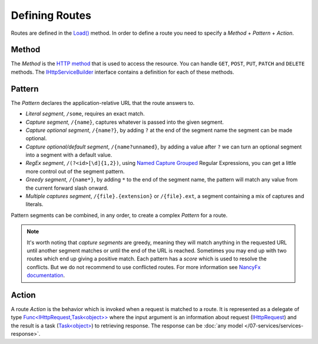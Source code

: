 .. index:: Routing

Defining Routes
===============

Routes are defined in the `Load()`_ method. In order to define a route you need to specify a `Method` + `Pattern` + `Action`.

.. code-block:: csharp
   :emphasize-lines: 5

    public class ProductsHttpService : IHttpService
    {
        public void Load(IHttpServiceBuilder builder)
        {
            builder.Get["/products/{id}"] = async request =>
            {
                // Do something
            };
        }
    }


Method
------

The `Method` is the `HTTP method`_ that is used to access the resource. You can handle ``GET``, ``POST``, ``PUT``, ``PATCH`` and ``DELETE`` methods.
The `IHttpServiceBuilder`_ interface contains a definition for each of these methods.


.. _routing-pattern-ref:

Pattern
-------

The `Pattern` declares the application-relative URL that the route answers to.

* `Literal segment`, ``/some``, requires an exact match.

* `Capture segment`, ``/{name}``, captures whatever is passed into the given segment.

* `Capture optional segment`, ``/{name?}``, by adding ``?`` at the end of the segment name the segment can be made optional.

* `Capture optional/default segment`, ``/{name?unnamed}``, by adding a value after ``?`` we can turn an optional segment into a segment with a default value.

* `RegEx segment`, ``/(?<id>[\d]{1,2})``, using `Named Capture Grouped`_ Regular Expressions, you can get a little more control out of the segment pattern.

* `Greedy segment`, ``/{name*}``, by adding ``*`` to the end of the segment name, the pattern will match any value from the current forward slash onward.

* `Multiple captures segment`, ``/{file}.{extension}`` or ``/{file}.ext``, a segment containing a mix of captures and literals.

Pattern segments can be combined, in any order, to create a complex `Pattern` for a route.

.. note:: It's worth noting that `capture segments` are greedy, meaning they will match anything in the requested URL until another segment matches or
          until the end of the URL is reached. Sometimes you may end up with two routes which end up giving a positive match. Each pattern has a `score`
          which is used to resolve the conflicts. But we do not recommend to use conflicted routes. For more information see `NancyFx documentation`_.


.. index:: IHttpServiceRouteBuilder

Action
------

A route `Action` is the behavior which is invoked when a request is matched to a route. It is represented as a delegate of type `Func<IHttpRequest,Task<object>>`_
where the input argument is an information about request (`IHttpRequest`_) and the result is a task (`Task<object>`_) to retrieving response.
The response can be :doc:`any model </07-services/services-response>`.


.. _`HTTP method`: https://www.w3.org/Protocols/rfc2616/rfc2616-sec9.html
.. _`Named Capture Grouped`: http://www.regular-expressions.info/named.html
.. _`NancyFx documentation`: https://github.com/NancyFx/Nancy/wiki/Defining-routes#pattern-scoring

.. _`Load()`: /api/reference/InfinniPlatform.Sdk.Http.Services.IHttpService.html#InfinniPlatform_Sdk_Http_Services_IHttpService_Load_InfinniPlatform_Sdk_Http_Services_IHttpServiceBuilder_
.. _`IHttpServiceBuilder`: /api/reference/InfinniPlatform.Sdk.Http.Services.IHttpServiceBuilder.html
.. _`Func<IHttpRequest,Task<object>>`: /api/reference/InfinniPlatform.Sdk.Http.Services.IHttpServiceRouteBuilder.html
.. _`IHttpRequest`: /api/reference/InfinniPlatform.Sdk.Http.Services.IHttpRequest.html

.. _`Task<object>`: https://msdn.microsoft.com/en-US/library/bb549151(v=vs.110).aspx
